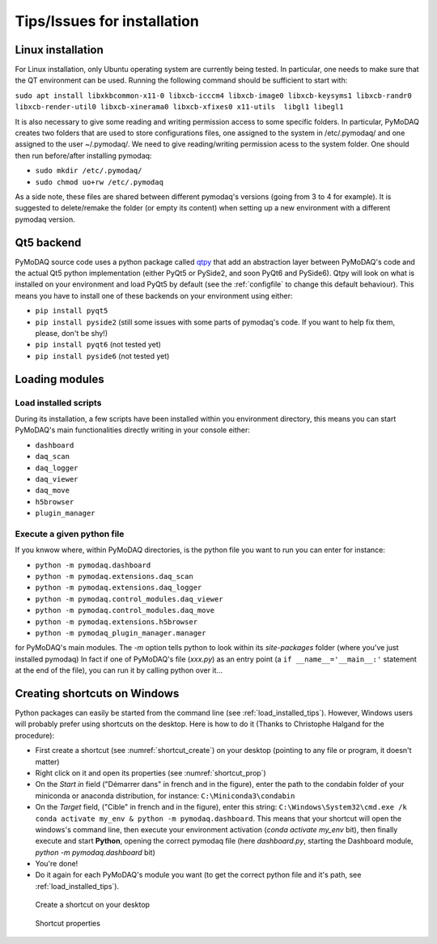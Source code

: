 .. _installation_tips:

Tips/Issues for installation
============================


.. _linux_installation_section:


Linux installation
------------------
For Linux installation, only Ubuntu operating system are currently being tested. In particular, one needs to make sure
that the QT environment can be used. Running the following command should be sufficient to start with:

``sudo apt install libxkbcommon-x11-0 libxcb-icccm4 libxcb-image0 libxcb-keysyms1 libxcb-randr0 libxcb-render-util0 libxcb-xinerama0 libxcb-xfixes0 x11-utils  libgl1 libegl1``

It is also necessary to give some reading and writing permission access to some specific folders. In particular,
PyMoDAQ creates two folders that are used to store configurations files, one assigned to the system in /etc/.pymodaq/
and one assigned to the user ~/.pymodaq/. We need to give reading/writing permission acess to the system folder.
One should then run before/after installing pymodaq:

* ``sudo mkdir /etc/.pymodaq/``
* ``sudo chmod uo+rw /etc/.pymodaq``

As a side note, these files are shared between different pymodaq's versions (going from 3 to 4 for example). It is
suggested to delete/remake the folder (or empty its content) when setting up a new environment with a different pymodaq
version.


.. _qt5backend:

Qt5 backend
-----------

PyMoDAQ source code uses a python package called `qtpy`__ that add an abstraction layer between PyMoDAQ's code
and the actual Qt5 python implementation (either PyQt5 or PySide2, and soon PyQt6 and PySide6). Qtpy will look on what
is installed on your environment and load PyQt5 by default (see the :ref:`configfile` to change this default behaviour).
This means you have to install one of these backends on your environment using either:

* ``pip install pyqt5``
* ``pip install pyside2`` (still some issues with some parts of pymodaq's code. If you want to help fix them, please, don't be shy!)
* ``pip install pyqt6`` (not tested yet)
* ``pip install pyside6`` (not tested yet)


__ https://pypi.org/project/QtPy/


.. _load_installed_tips:

Loading modules
---------------

Load installed scripts
++++++++++++++++++++++

During its installation, a few scripts have been installed within you environment directory, this means you can start
PyMoDAQ's main functionalities directly writing in your console either:

*  ``dashboard``
*  ``daq_scan``
*  ``daq_logger``
*  ``daq_viewer``
*  ``daq_move``
*  ``h5browser``
*  ``plugin_manager``


.. _run_module:

Execute a given python file
+++++++++++++++++++++++++++

If you knwow where, within PyMoDAQ directories, is the python file you want to run you can enter for instance:

*  ``python -m pymodaq.dashboard``
*  ``python -m pymodaq.extensions.daq_scan``
*  ``python -m pymodaq.extensions.daq_logger``
*  ``python -m pymodaq.control_modules.daq_viewer``
*  ``python -m pymodaq.control_modules.daq_move``
*  ``python -m pymodaq.extensions.h5browser``
*  ``python -m pymodaq_plugin_manager.manager``

for PyMoDAQ's main modules. The *-m* option tells python to look within its *site-packages* folder (where you've just
installed pymodaq) In fact if one of PyMoDAQ's file (*xxx.py*) as an entry point (a ``if __name__='__main__:'``
statement at the end of the file), you can run it by calling python over it...


  .. _shortcut_section:

Creating shortcuts on **Windows**
---------------------------------

Python packages can easily be started from the command line (see :ref:`load_installed_tips`). However, Windows users
will probably prefer using shortcuts on the desktop. Here is how to do it (Thanks to Christophe Halgand for the
procedure):

* First create a shortcut (see :numref:`shortcut_create`) on your desktop (pointing to any file or program, it doesn't
  matter)
* Right click on it and open its properties (see :numref:`shortcut_prop`)
* On the *Start in* field ("Démarrer dans" in french and in the figure), enter the path to the condabin folder of your
  miniconda or
  anaconda distribution, for instance: ``C:\Miniconda3\condabin``
* On the *Target* field, ("Cible" in french and in the figure), enter this string:
  ``C:\Windows\System32\cmd.exe /k conda activate my_env & python -m pymodaq.dashboard``. This means that
  your shortcut will open the windows's command line, then execute your environment activation (*conda activate my_env*
  bit),
  then finally execute and start **Python**, opening the correct pymodaq file (here *dashboard.py*,
  starting the Dashboard module, *python -m pymodaq.dashboard* bit)
* You're done!
* Do it again for each PyMoDAQ's module you want (to get the correct python file and it's path, see :ref:`load_installed_tips`).

.. _shortcut_create:

.. figure:: /image/installation/shortcut_creation.png
   :alt: shortcut

   Create a shortcut on your desktop

.. _shortcut_prop:

.. figure:: /image/installation/shortcut_prop.PNG
   :alt: shortcut properties

   Shortcut properties